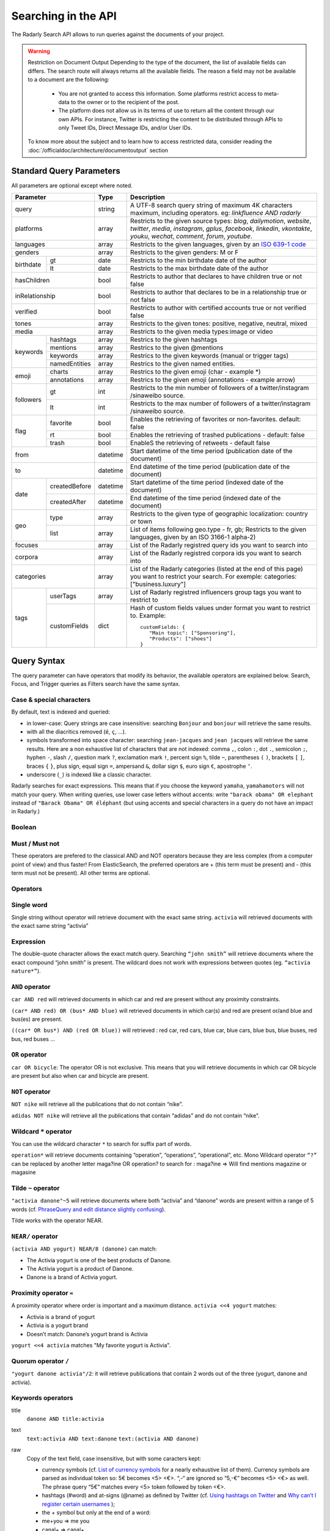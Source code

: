 Searching in the API
~~~~~~~~~~~~~~~~~~~~~

The Radarly Search API allows to run queries against the documents of your project.

.. Warning::
	Restriction on Document Output
	Depending to the type of the document, the list of available fields can differs. 
	The search route will always returns all the available fields. 
	The reason a field may not be available to a document are the following:
		* You are not granted to access this information. Some platforms restrict access to meta-data to the owner or to the recipient of the post.
		* The platform does not allow us in its terms of use to return all the content through our own APIs. For instance, Twitter is restricting the content to be distributed through APIs to only Tweet IDs, Direct Message IDs, and/or User IDs.
	
	To know more about the subject and to learn how to access restricted data, consider reading the :doc:`/officialdoc/architecture/documentoutput` section
	


Standard Query Parameters
^^^^^^^^^^^^^^^^^^^^^^^^^

All parameters are optional except where noted.


+-----------------------------+------------+-------------------------------------------------------------------------+
|       Parameter             | Type       | Description                                                             |
+=============================+============+=========================================================================+
|        query                |  string    | A UTF-8 search query string of maximum 4K characters maximum, including |
|                             |            | operators. eg: `linkfluence AND radarly`                                |
+------------+----------------+------------+-------------------------------------------------------------------------+
|        platforms            |  array     | Restricts to the given source types: `blog`, `dailymotion`, `website`,  |
|                             |            | `twitter`, `media`, `instagram`, `gplus`, `facebook`, `linkedin`,       |
|                             |            | `vkontakte`, `youku`, `wechat`, `comment`, `forum`, `youtube`.          |
+------------+----------------+------------+-------------------------------------------------------------------------+
|        languages            |  array     | Restricts to the given languages, given by an                           |
|                             |            | `ISO 639-1 code <https://en.wikipedia.org/wiki/ISO_639-1>`_             |
+------------+----------------+------------+-------------------------------------------------------------------------+
|        genders              |  array     | Restricts to the given genders: M or F                                  |
+------------+----------------+------------+-------------------------------------------------------------------------+
|            | gt             |  date      | Restricts to the min birthdate date of the author                       |
| birthdate  +----------------+------------+-------------------------------------------------------------------------+
|            | lt             |  date      | Restricts to the max birthdate date of the author                       |
+------------+----------------+------------+-------------------------------------------------------------------------+
|        hasChildren          |  bool      | Restricts to author that declares to have children true or not false    |
+------------+----------------+------------+-------------------------------------------------------------------------+
|        inRelationship       |  bool      | Restricts to author that declares to be in a relationship true or not   |
|                             |            | false                                                                   |
+------------+----------------+------------+-------------------------------------------------------------------------+
|        verified             |  bool      | Restricts to author with certified accounts true or not verified false  |
+------------+----------------+------------+-------------------------------------------------------------------------+
|        tones                |  array     | Restricts to the given tones: positive, negative, neutral, mixed        |
+------------+----------------+------------+-------------------------------------------------------------------------+
|        media                |  array     | Restricts to the given media types:image or video                       |
+------------+----------------+------------+-------------------------------------------------------------------------+
|            | hashtags       |    array   | Restrics to the given hashtags                                          |
+            +----------------+------------+-------------------------------------------------------------------------+
|            | mentions       |    array   | Restrics to the given @mentions                                         |
+  keywords  +----------------+------------+-------------------------------------------------------------------------+
|            | keywords       |    array   | Restrics to the given keywords (manual or trigger tags)                 |
+            +----------------+------------+-------------------------------------------------------------------------+
|            | namedEntities  |    array   | Restrics to the given named entities.                                   |
+------------+----------------+------------+-------------------------------------------------------------------------+
|            | charts         |  array     | Restrics to the given emoji (char - example \*)                         |
| emoji      +----------------+------------+-------------------------------------------------------------------------+
|            | annotations    |  array     | Restrics to the given emoji (annotations - example arrow)               |
+------------+----------------+------------+-------------------------------------------------------------------------+
|            | gt             |  int       | Restricts to the min number of followers of a twitter/instagram         |
|            |                |            | /sinaweibo source.                                                      |
| followers  +----------------+------------+-------------------------------------------------------------------------+
|            | lt             |  int       | Restricts to the max number of followers of a twitter/instagram         |
|            |                |            | /sinaweibo source.                                                      |
+------------+----------------+------------+-------------------------------------------------------------------------+
|            | favorite       | bool       | Enables the retrieving of favorites or non-favorites. default: false    |
+            +----------------+------------+-------------------------------------------------------------------------+
| flag       | rt             | bool       | Enables the retrieving of trashed publications - default: false         |
+            +----------------+------------+-------------------------------------------------------------------------+
|            | trash          | bool       | EnableS the retrieving of retweets - default false                      |
+------------+----------------+------------+-------------------------------------------------------------------------+
|        from                 |  datetime  | Start datetime of the time period (publication date of the document)    |
+------------+----------------+------------+-------------------------------------------------------------------------+
|        to                   |  datetime  | End datetime of the time period (publication date of the document)      |
+------------+----------------+------------+-------------------------------------------------------------------------+
|            | createdBefore  |  datetime  | Start datetime of the time period (indexed date of the document)        |
| date       +----------------+------------+-------------------------------------------------------------------------+
|            | createdAfter   |  datetime  | End datetime of the time period (indexed date of the document)          |
+------------+----------------+------------+-------------------------------------------------------------------------+
|            | type           |  array     | Restricts to the given type of geographic localization: country or town |
| geo        +----------------+------------+-------------------------------------------------------------------------+
|            | list           |  array     | List of items following geo.type - fr, gb; Restricts to the given       |
|            |                |            | languages, given by an ISO 3166-1 alpha-2)                              |
+------------+----------------+------------+-------------------------------------------------------------------------+
|        focuses              |  array     | List of the Radarly registred query ids you want to search into         |
+------------+----------------+------------+-------------------------------------------------------------------------+
|        corpora              |  array     | List of the Radarly registred corpora ids you want to search into       |
+------------+----------------+------------+-------------------------------------------------------------------------+
|                             |  array     | List of the Radarly categories (listed at the end of this page) you     |
|           categories        |            | want to restrict your search. For exemple:                              |
|                             |            | categories:["business.luxury"]                                          |
+------------+----------------+------------+-------------------------------------------------------------------------+
|            | userTags       |  array     | List of Radarly registred influencers group tags you want to restrict to|
| tags       +----------------+------------+-------------------------------------------------------------------------+
|            | customFields   |  dict      | Hash of custom fields values under format you want to restrict to.      |
|            |                |            | Example::                                                               |
|            |                |            |                                                                         |
|            |                |            |    customFields: {                                                      |
|            |                |            |       "Main topic": ["Sponsoring"],                                     |
|            |                |            |       "Products": ["shoes"]                                             |
|            |                |            |    }                                                                    |
+------------+----------------+------------+-------------------------------------------------------------------------+



Query Syntax
^^^^^^^^^^^^

The query parameter can have operators that modify its behavior, the
available operators are explained below. Search, Focus, and Trigger queries
as Filters search have the same syntax.


Case & special characters
*************************

By default, text is indexed and queried:

* in lower-case: Query strings are case insensitive: searching ``Bonjour``
  and ``bonjour`` will retrieve the same results.
* with all the diacritics removed (``é``, ``ç``, ...).
* symbols transformed into space character: searching ``jean-jacques``
  and ``jean jacques`` will retrieve the same results. Here are a non
  exhaustive list of characters that are not indexed: comma ``,``, colon
  ``:``, dot ``.``, semicolon ``;``, hyphen ``-``, slash ``/``, question mark
  ``?``, exclamation mark ``!``, percent sign ``%``, tilde ``~``, parentheses
  ``(`` ``)``, brackets ``[`` ``]``, braces ``{`` ``}``, plus sign, equal sign
  ``=``, ampersand ``&``, dollar sign ``$``, euro sign ``€``, apostrophe ``‘``.
* underscore (``_``) is indexed like a classic character.

Radarly searches for exact expressions. This means that if you choose the
keyword ``yamaha``, ``yamahamotors`` will not match your query. When
writing queries, use lower case letters without accents: write
``"barack obama" OR elephant`` instead of ``"Barack Obama" OR éléphant``
(but using accents and special characters in a query do not have an impact
in Radarly.)

Boolean
*******

Must / Must not
***************

These operators are prefered to the classical AND and NOT operators because
they are less complex (from a computer point of view) and thus faster! From
ElasticSearch, the preferred operators are + (this term must be present)
and - (this term must not be present). All other terms are optional.

Operators
*********

Single word
***********
Single string without operator will retrieve document with the exact same
string. ``activia`` will retrieved documents with the exact same string
“activia”


Expression
**********
The double-quote character allows the exact match query. Searching
``“john smith”`` will retrieve documents where the exact compound
“john smith” is present. The wildcard does not work with expressions
between quotes (eg. ``“activia nature*”``).

``AND`` operator
********************
``car AND red`` will retrieved documents in which car and red are present
without any proximity constraints.

``(car* AND red) OR (bus* AND blue)`` will retrieved documents in which
car(s) and red are present or/and blue and bus(es) are present.

``((car* OR bus*) AND (red OR blue))`` will retrieved : red car, red cars,
blue car, blue cars, blue bus, blue buses, red bus, red buses …

``OR`` operator
***************
``car OR bicycle``: The operator OR is not exclusive. This means that you will
retrieve documents in which car OR bicycle are present but also when car and
bicycle are present.

``NOT`` operator
****************
``NOT nike`` will retrieve all the publications that do not contain “nike”.

``adidas NOT nike`` will retrieve all the publications that contain “adidas”
and do not contain “nike”.

Wildcard ``*`` operator
***************************
You can use the wildcard character ``*`` to search for suffix part of words.

``operation*`` will retrieve documents containing “operation”, “operations”,
“operational”, etc. Mono Wildcard operator ``“?”`` can be replaced by another
letter maga?ine OR operation? to search for : maga?ine => Will find mentions
magazine or magasine

Tilde ``~`` operator
************************

``"activia danone"~5`` will retrieve documents where both “activia” and
“danone” words are present within a range of 5 words (cf. `PhraseQuery and
edit distance slightly confusing
<http://www.gossamer-threads.com/lists/lucene/java-user/33550>`_).

Tilde works with the operator NEAR.


``NEAR/`` operator
******************
``(activia AND yogurt) NEAR/8 (danone)`` can match:

* The Activia yogurt is one of the best products of Danone.
* The Activia yogurt is a product of Danone.
* Danone is a brand of Activia yogurt.

Proximity operator ``«``
****************************
A proximity operator where order is important and a maximum distance.
``activia <<4 yogurt`` matches:

* Activia is a brand of yogurt
* Activia is a yogurt brand
* Doesn’t match: Danone’s yogurt brand is Activia

``yogurt <<4 activia`` matches "My favorite yogurt is Activia".

Quorum operator ``/``
*********************
``"yogurt danone activia"/2``: it will retrieve publications that contain 2
words out of the three (yogurt, danone and activia).

Keywords operators
******************

title
   ``danone AND title:activia``

text
   ``text:activia AND text:danone``
   ``text:(activia AND danone)``

raw
   Copy of the text field, case insensitive, but with some caracters kept:

   * currency symbols (cf. `List of currency symbols
     <http://www.unicode.org/charts/PDF/U20A0.pdf>`_ for a nearly exhaustive
     list of them). Currency symbols are parsed as individual token so: 5€
     becomes <5> <€>. “,-“ are ignored so “5,-€” becomes <5> <€> as well. The
     phrase query “5€” matches every <5> token followed by token <€>.
   * hashtags (#word) and at-signs (@name) as defined by Twitter (cf. `Using
     hashtags on Twitter
     <https://support.twitter.com/articles/49309-using-hashtags-on-twitter>`_
     and `Why can’t I register certain usernames
     <https://support.twittercom/articles/101299-why-can-t-i-register-certain-usernames#error>`_
     );
   * the + symbol but only at the end of a word:
   * me+you => me you
   * canal+ => canal+
   * the &, - and / symbols but only between two words without space:
   * directory/ => directory
   * h&m => h&m

   Examples:

   ``raw:"h&m" AND raw:"t-shirt" AND red``
   ``raw:("h&m" AND "t-shirt") AND red``
   will retrieve publications that contain the “h&m” or “H&M” words associated
   with “t-shirt” or “T-shirt” and “red” but not those that contain “h m” or
   “t shirt”.

rawer
   The same field as raw: but case sensitive!

   ``rawer:Apple`` will retrieve publications that contain the “Apple” word
   but not those that contain “apple”.

   ``rawer:H&M`` will retrieve publications that contain the “H&M” word but
   not those that contain “h&m” or “h m”.

Hashtags #
   ``hashtag:ilavaitpasprissonactimel`` ou ``#ilavaitpasprissonactimel``

   .. warning:: ``#`` doesn’t work with NEAR

   On Twitter, if we simply look for a hashtag, always write the hashtag with
   the #. But if we want to search for a hashtag as well as a word, enter the
   the hashtag with and without the #, not only the bare word. Some retweets
   exceed 140 characters and are therefore cut off. When you query for a
   hashtag that has been cut, we miss these posts. The hashtags in the textfield
   being cut off, you lose the ability to query on these hashtags. One
   workaround for this truncated hashtag problem, is to retrieve information
   in the general meta-information so that we can recover these publications.

Screen names
   ``<platform>.mentions.screen-name:linkfluence OR @linkfluence OR
   <platform>.mentions.id:15842878``

   .. warning:: Attention

      * Case sensitive
      * Doesn’t match “linkfluence”


Specific Author
^^^^^^^^^^^^^^^
``"user.<platform>.<platform_user_id>"`` to search on a specific author on a
specific platform. The user_id is the one attributed by the platform.

Stories
^^^^^^^
To search on a specific clusters publications, use the search parameter
“stories” and the list of stories_ids:
``"stories:["<story_id>"]"``

Categories
^^^^^^^^^^
We developed an algorithm extracting and categorizing posts by topics. Topics
of Level 1 and 2 are a predefined list of top level categories and
subcategories. The available categories are:

business
   *luxury*, *market*, *transport*, *your-money*

ecology
   *biodiversity*, *climatic*, *energy*, *farming*, *natural-disaster*,
   *pollution-recycling*

entertainment
   *arts*, *books*, *comics*, *history*, *movies*, *music*, *theater-dance*,
   *tv-radio*, *video-games*

lifestyle
   *auto-moto*, *beauty*, *family*, *fashion*, *food*, *home-garden*, *people*,
   *professional-life*, *seduction*, *travel*, *wedding*, *wellness*

media
   *buzz*, *communication*, *medias*

politics
   *africa*, *americas*, *asia-pacific*, *europe*, *france*, *middle-east*,
   *usa*

society
   *education*, *employment*, *health*, *justice*, *security*, *social*

sports
   *american-football*, *athletics*, *badminton*, *basketball*, *biathlon*,
   *bobsleigh*, *bodyboard*, *boxing*, *crosscountry-skating*, *curling*,
   *cycling*, *equestrian*, *figure-skating*, *football*, *formula1*, *golf*,
   *handball*, *ice-hockey*, *kitesurf*, *motorsport*, *rugby*, *sailing*,
   *skateboard*, *ski-jumping*, *snowboard*, *squash*, *surf*, *swimming*,
   *table-tennis*, *taekwondo*, *tennis*, *volleyball*, *windsurf*,
   *winter-sport*, *wrestling*

technology
   *computer*, *mobile-device*, *science*, *startup-digital*
